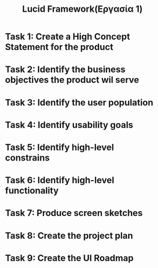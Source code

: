 #+title: Lucid Framework(Εργασία 1)

* Task 1: Create a High Concept Statement for the product

* Task 2: Identify the business objectives the product wil serve

* Task 3: Identify the user population

* Task 4: Identify usability goals

* Task 5: Identify high-level constrains

* Task 6: Identify high-level functionality

* Task 7: Produce screen sketches

* Task 8: Create the project plan

* Task 9: Create the UI Roadmap
